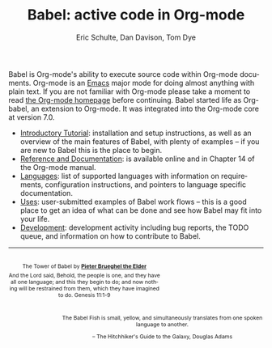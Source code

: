 #+OPTIONS:    H:3 num:nil toc:2 \n:nil @:t ::t |:t ^:{} -:t f:t *:t TeX:t LaTeX:nil skip:nil d:(HIDE) tags:not-in-toc
#+STARTUP:    align fold nodlcheck hidestars oddeven lognotestate hideblocks
#+SEQ_TODO:   TODO(t) INPROGRESS(i) WAITING(w@) | DONE(d) CANCELED(c@)
#+TAGS:       Write(w) Update(u) Fix(f) Check(c) noexport(n)
#+TITLE:      Babel: active code in Org-mode
#+AUTHOR:     Eric Schulte, Dan Davison, Tom Dye
#+EMAIL:      schulte.eric at gmail dot com, davison at stats dot ox dot ac dot uk
#+LANGUAGE:   en
#+LINK_HOME: http://orgmode.org/worg/

Babel is Org-mode's ability to execute source code within Org-mode
documents.  Org-mode is an [[http://www.gnu.org/software/emacs/][Emacs]] major mode for doing almost anything
with plain text.  If you are not familiar with Org-mode please take a
moment to read [[http://orgmode.org/][the Org-mode homepage]] before continuing.  Babel started
life as Org-babel, an extension to Org-mode.  It was integrated into
the Org-mode core at version 7.0.

- [[file:intro.org][Introductory Tutorial]]: installation and setup instructions, as well
  as an overview of the main features of Babel, with plenty of
  examples -- if you are new to Babel this is the place to begin.
- [[http://orgmode.org/manual/Working-With-Source-Code.html#Working-With-Source-Code][Reference and Documentation]]: is available online and in Chapter 14
  of the Org-mode manual.
- [[file:languages.org][Languages]]: list of supported languages with information on
  requirements, configuration instructions, and pointers to language
  specific documentation.
- [[file:uses.org][Uses]]: user-submitted examples of Babel work flows -- this is a
  good place to get an idea of what can be done and see how Babel
  may fit into your life.
- [[http://eschulte.github.com/babel-dev/][Development]]: development activity including bug reports, the TODO
  queue, and information on how to contribute to Babel.

------------------------------------------------------------------------

#+begin_html
  <div style="clear: both;"></div> 
  <div id="logo1" style="float: left; text-align: center; max-width:
                         300px; font-size: 8pt; margin-top: 1em;">
    <p>
      <img src="../../images/babel/tower-of-babel.png"  alt="Tower of Babel"/>
      <div id="attr" style="margin: -0.5em;">
        The Tower of Babel by
        <a href="http://commons.wikimedia.org/wiki/Pieter_Brueghel_the_Elder" title="">
          <b>Pieter Brueghel the Elder</b>
        </a>
      </div>
      <p>
        And the Lord said, Behold, the people is one, and they have all
        one language; and this they begin to do; and now nothing will be
        restrained from them, which they have imagined to do. Genesis
        11:1-9
      </p>
    </p>
  </div>
  <div id="logo2" style="float: right; text-align: center; max-width:
                        400px; font-size: 8pt; margin-top: 1em;">
    <p>
      <img src="../../images/babel/babelfish.png"  alt="Babel Fish"/>
      <p>
        The Babel Fish is small, yellow, and simultaneously translates
        from one spoken language to another.
      </p> 
      <p> 
        &ndash; The Hitchhiker's Guide to the Galaxy, Douglas Adams
      </p>
    </p>
  </div>
  <div style="clear: both;"></div>
#+end_html
